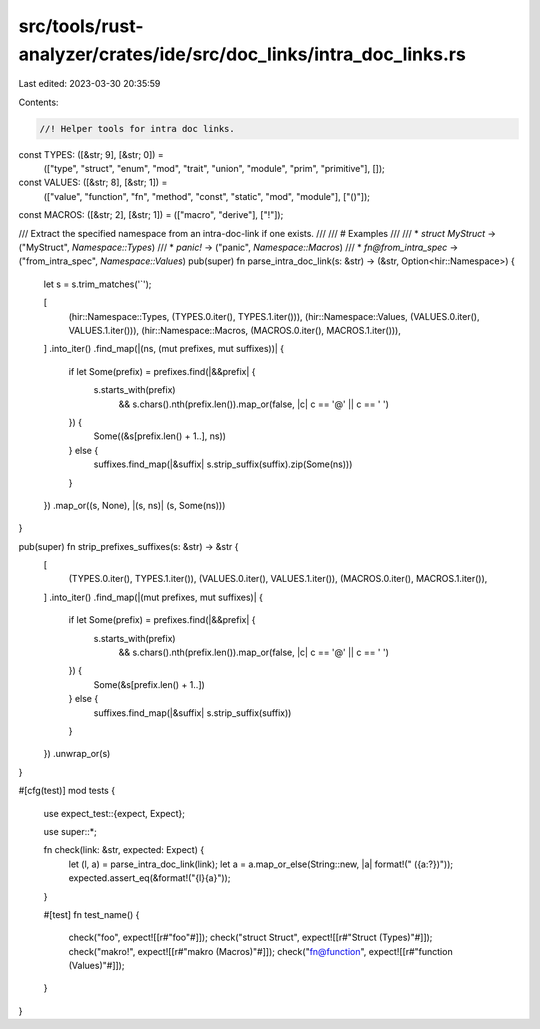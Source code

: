 src/tools/rust-analyzer/crates/ide/src/doc_links/intra_doc_links.rs
===================================================================

Last edited: 2023-03-30 20:35:59

Contents:

.. code-block:: rs

    //! Helper tools for intra doc links.

const TYPES: ([&str; 9], [&str; 0]) =
    (["type", "struct", "enum", "mod", "trait", "union", "module", "prim", "primitive"], []);
const VALUES: ([&str; 8], [&str; 1]) =
    (["value", "function", "fn", "method", "const", "static", "mod", "module"], ["()"]);
const MACROS: ([&str; 2], [&str; 1]) = (["macro", "derive"], ["!"]);

/// Extract the specified namespace from an intra-doc-link if one exists.
///
/// # Examples
///
/// * `struct MyStruct` -> ("MyStruct", `Namespace::Types`)
/// * `panic!` -> ("panic", `Namespace::Macros`)
/// * `fn@from_intra_spec` -> ("from_intra_spec", `Namespace::Values`)
pub(super) fn parse_intra_doc_link(s: &str) -> (&str, Option<hir::Namespace>) {
    let s = s.trim_matches('`');

    [
        (hir::Namespace::Types, (TYPES.0.iter(), TYPES.1.iter())),
        (hir::Namespace::Values, (VALUES.0.iter(), VALUES.1.iter())),
        (hir::Namespace::Macros, (MACROS.0.iter(), MACROS.1.iter())),
    ]
    .into_iter()
    .find_map(|(ns, (mut prefixes, mut suffixes))| {
        if let Some(prefix) = prefixes.find(|&&prefix| {
            s.starts_with(prefix)
                && s.chars().nth(prefix.len()).map_or(false, |c| c == '@' || c == ' ')
        }) {
            Some((&s[prefix.len() + 1..], ns))
        } else {
            suffixes.find_map(|&suffix| s.strip_suffix(suffix).zip(Some(ns)))
        }
    })
    .map_or((s, None), |(s, ns)| (s, Some(ns)))
}

pub(super) fn strip_prefixes_suffixes(s: &str) -> &str {
    [
        (TYPES.0.iter(), TYPES.1.iter()),
        (VALUES.0.iter(), VALUES.1.iter()),
        (MACROS.0.iter(), MACROS.1.iter()),
    ]
    .into_iter()
    .find_map(|(mut prefixes, mut suffixes)| {
        if let Some(prefix) = prefixes.find(|&&prefix| {
            s.starts_with(prefix)
                && s.chars().nth(prefix.len()).map_or(false, |c| c == '@' || c == ' ')
        }) {
            Some(&s[prefix.len() + 1..])
        } else {
            suffixes.find_map(|&suffix| s.strip_suffix(suffix))
        }
    })
    .unwrap_or(s)
}

#[cfg(test)]
mod tests {
    use expect_test::{expect, Expect};

    use super::*;

    fn check(link: &str, expected: Expect) {
        let (l, a) = parse_intra_doc_link(link);
        let a = a.map_or_else(String::new, |a| format!(" ({a:?})"));
        expected.assert_eq(&format!("{l}{a}"));
    }

    #[test]
    fn test_name() {
        check("foo", expect![[r#"foo"#]]);
        check("struct Struct", expect![[r#"Struct (Types)"#]]);
        check("makro!", expect![[r#"makro (Macros)"#]]);
        check("fn@function", expect![[r#"function (Values)"#]]);
    }
}


